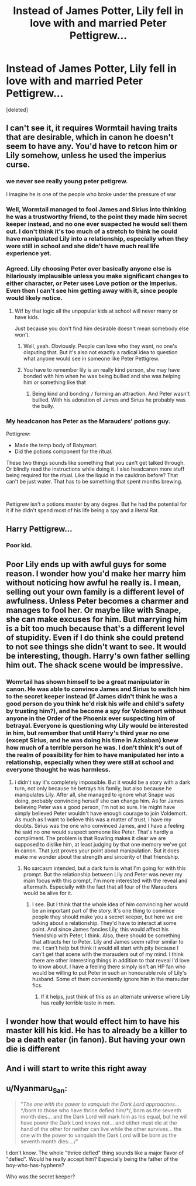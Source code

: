 #+TITLE: Instead of James Potter, Lily fell in love with and married Peter Pettigrew...

* Instead of James Potter, Lily fell in love with and married Peter Pettigrew...
:PROPERTIES:
:Score: 13
:DateUnix: 1580983784.0
:DateShort: 2020-Feb-06
:FlairText: Prompt
:END:
[deleted]


** I can't see it, it requires Wormtail having traits that are desirable, which in canon he doesn't seem to have any. You'd have to retcon him or Lily somehow, unless he used the imperius curse.
:PROPERTIES:
:Author: Demandred3000
:Score: 24
:DateUnix: 1580986366.0
:DateShort: 2020-Feb-06
:END:

*** we never see really young peter petigrew.

I imagine he is one of the people who broke under the pressure of war
:PROPERTIES:
:Author: CommanderL3
:Score: 16
:DateUnix: 1581007918.0
:DateShort: 2020-Feb-06
:END:


*** Well, Wormtail managed to fool James and Sirius into thinking he was a trustworthy friend, to the point they made him secret keeper instead, and no one ever suspected he would sell them out. I don't think it's too much of a stretch to think he could have manipulated Lily into a relationship, especially when they were still in school and she didn't have much real life experience yet.
:PROPERTIES:
:Author: SuspiciousString3
:Score: 7
:DateUnix: 1581005148.0
:DateShort: 2020-Feb-06
:END:


*** Agreed. Lily choosing Peter over basically anyone else is hilariously implausible unless you make significant changes to either character, or Peter uses Love potion or the Imperius. Even then I can't see him getting away with it, since people would likely notice.
:PROPERTIES:
:Author: Overlap1
:Score: 7
:DateUnix: 1580991595.0
:DateShort: 2020-Feb-06
:END:

**** Wtf by that logic all the unpopular kids at school will never marry or have kids.

Just because you don't find him desirable doesn't mean somebody else won't.
:PROPERTIES:
:Author: alice_op
:Score: 17
:DateUnix: 1580992227.0
:DateShort: 2020-Feb-06
:END:

***** Well, yeah. Obviously. People can love who they want, no one's disputing that. But it's also not exactly a radical idea to question what anyone would see in someone like Peter Pettigrew.
:PROPERTIES:
:Author: Overlap1
:Score: 5
:DateUnix: 1580998450.0
:DateShort: 2020-Feb-06
:END:


***** You have to remember lily is an really kind person, she may have bonded with him when he was being bullied and she was helping him or something like that
:PROPERTIES:
:Author: skullaccio
:Score: 3
:DateUnix: 1580992641.0
:DateShort: 2020-Feb-06
:END:

****** Being kind and bonding =/= forming an attraction. And Peter wasn't bullied. With his adoration of James and Sirius he probably was the bully.
:PROPERTIES:
:Author: Ash_Lestrange
:Score: 7
:DateUnix: 1580997610.0
:DateShort: 2020-Feb-06
:END:


*** My headcanon has Peter as the Marauders' potions guy.

Pettigrew:

- Made the temp body of Babymort.
- Did the potions component for the ritual.

These two things sounds like something that you can't get talked through. Or blindly read the instructions while doing it. I also headcanon more stuff being required for the ritual. Like the liquid in the cauldron before? That can't be just water. That has to be something that spent months brewing.

​

Pettigrew isn't a potions master by any degree. But he had the potential for it if he didn't spend most of his life being a spy and a literal Rat.
:PROPERTIES:
:Author: Nyanmaru_San
:Score: 1
:DateUnix: 1581470967.0
:DateShort: 2020-Feb-12
:END:


** Harry Pettigrew...
:PROPERTIES:
:Author: raiden613
:Score: 4
:DateUnix: 1581006148.0
:DateShort: 2020-Feb-06
:END:

*** Poor kid.
:PROPERTIES:
:Author: SuspiciousString3
:Score: 1
:DateUnix: 1581007132.0
:DateShort: 2020-Feb-06
:END:


** Poor Lily ends up with awful guys for some reason. I wonder how you'd make her marry him without noticing how awful he really is. I mean, selling out your own family is a different level of awfulness. Unless Peter becomes a charmer and manages to fool her. Or maybe like with Snape, she can make excuses for him. But marrying him is a bit too much because that's a different level of stupidity. Even if I do think she could pretend to not see things she didn't want to see. It would be interesting, though. Harry's own father selling him out. The shack scene would be impressive.
:PROPERTIES:
:Author: Amata69
:Score: 5
:DateUnix: 1580992553.0
:DateShort: 2020-Feb-06
:END:

*** Womrtail has shown himself to be a great manipulator in canon. He was able to convince James and Sirius to switch him to the secret keeper instead (if James didn't think he was a good person do you think he'd risk his wife and child's safety by trusting him?), and he become a spy for Voldemort without anyone in the Order of the Phoenix ever suspecting him of betrayal. Everyone is questioning why Lily would be interested in him, but remember that until Harry's third year no one (except Sirius, and he was doing his time in Azkaban) knew how much of a terrible person he was. I don't think it's out of the realm of possibility for him to have manipulated her into a relationship, especially when they were still at school and everyone thought he was harmless.
:PROPERTIES:
:Author: SuspiciousString3
:Score: 2
:DateUnix: 1581005978.0
:DateShort: 2020-Feb-06
:END:

**** i didn't say it's completely impossible. But it would be a story with a dark turn, not only because he betrays his family, but also because he manipulates Lily. After all, she managed to ignore what Snape was doing, probably convincing herself she can change him. As for James believing Peter was a good person, I'm not so sure. He might have simply believed Peter wouldn't have enough courage to join Voldemort. As much as I want to believe this was a matter of trust, I have my doubts. Sirius was the one who convinced James, and I have a feeling he said no one would suspect someone like Peter. That's hardly a compliment. The problem is that Rowling makes it clear we are supposed to dislike him, at least judging by that one memory we've got in canon. That just proves your point about manipulation. But it does make me wonder about the strength and sincerity of that friendship.
:PROPERTIES:
:Author: Amata69
:Score: 1
:DateUnix: 1581007373.0
:DateShort: 2020-Feb-06
:END:

***** No sarcasm intended, but a dark turn is what I'm going for with this prompt. But the relationship between Lily and Peter was never my main focus with this prompt, I'm more interested with the reveal and aftermath. Especially with the fact that all four of the Marauders would be alive for it.
:PROPERTIES:
:Author: SuspiciousString3
:Score: 1
:DateUnix: 1581008738.0
:DateShort: 2020-Feb-06
:END:

****** I see. But I think that the whole idea of him convincing her would be an important part of the story. It's one thing to convince people they should make you a secret keeper, but here we are talking about a relationship. They'd have to interact at some point. And since James fancies Lily, this would affect his friendship with Peter, I think. Also, there should be something that attracts her to Peter. Lily and James seem rather similar to me. I can't help but think it would all start with pity because I can't get that scene with the marauders out of my mind. I think there are other interesting things in addition to that reveal I'd love to know about. I have a feeling there simply isn't an HP fan who would be willing to put Peter in such an honourable role of Lily's husband. Some of them conveniently ignore him in the marauder fics.
:PROPERTIES:
:Author: Amata69
:Score: 1
:DateUnix: 1581009660.0
:DateShort: 2020-Feb-06
:END:

******* If it helps, just think of this as an alternate universe where Lily has really terrible taste in men.
:PROPERTIES:
:Author: SuspiciousString3
:Score: 1
:DateUnix: 1581019733.0
:DateShort: 2020-Feb-06
:END:


** I wonder how that would effect him to have his master kill his kid. He has to already be a killer to be a death eater (in fanon). But having your own die is different
:PROPERTIES:
:Author: gdmcdona
:Score: 3
:DateUnix: 1580989370.0
:DateShort: 2020-Feb-06
:END:


** And i will start to write this right away
:PROPERTIES:
:Author: CinnamonGhoulRL
:Score: 2
:DateUnix: 1581014206.0
:DateShort: 2020-Feb-06
:END:


** u/Nyanmaru_San:
#+begin_quote
  "/The one with the power to vanquish the Dark Lord approaches.../ */born to those who have thrice defied him/*/, born as the seventh month dies... and the Dark Lord will mark him as his equal, but he will have power the Dark Lord knows not... and either must die at the hand of the other for neither can live while the other survives... the one with the power to vanquish the Dark Lord will be born as the seventh month dies..../"
#+end_quote

I don't know. The whole "thrice defied" thing sounds like a major flavor of "defied". Would he really accept him? Especially being the father of the boy-who-has-hyphens?

Who was the secret keeper?
:PROPERTIES:
:Author: Nyanmaru_San
:Score: 1
:DateUnix: 1581041450.0
:DateShort: 2020-Feb-07
:END:
